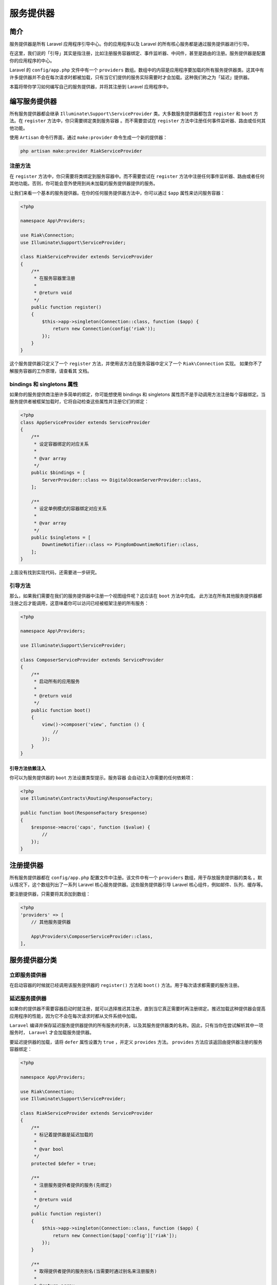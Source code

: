 **********
服务提供器
**********

简介
====
服务提供器是所有 Laravel 应用程序引导中心。你的应用程序以及 Laravel 的所有核心服务都是通过服务提供器进行引导。

在这里，我们说的「引导」其实是指注册，比如注册服务容器绑定、事件监听器、中间件，甚至是路由的注册。服务提供器是配置你的应用程序的中心。

Laravel 的 ``config/app.php`` 文件中有一个 ``providers`` 数组。数组中的内容是应用程序要加载的所有服务提供器类。这其中有许多提供器并不会在每次请求时都被加载，只有当它们提供的服务实际需要时才会加载。这种我们称之为「延迟」提供器。

本篇将带你学习如何编写自己的服务提供器，并将其注册到 Laravel 应用程序中。

编写服务提供器
==============
所有服务提供器都会继承 ``Illuminate\Support\ServiceProvider`` 类。大多数服务提供器都包含 ``register`` 和 ``boot`` 方法。在 ``register`` 方法中，你只需要绑定类到服务容器 。而不需要尝试在 ``register`` 方法中注册任何事件监听器、路由或任何其他功能。

使用 ``Artisan`` 命令行界面，通过 ``make:provider`` 命令生成一个新的提供器：

.. code-block:: shell

    php artisan make:provider RiakServiceProvider

注册方法
--------
在 ``register`` 方法中，你只需要将类绑定到服务容器中。而不需要尝试在 ``register`` 方法中注册任何事件监听器、路由或者任何其他功能。否则，你可能会意外使用到尚未加载的服务提供器提供的服务。

让我们来看一个基本的服务提供器。在你的任何服务提供器方法中，你可以通过 ``$app`` 属性来访问服务容器：

.. code-block:: php

    <?php

    namespace App\Providers;

    use Riak\Connection;
    use Illuminate\Support\ServiceProvider;

    class RiakServiceProvider extends ServiceProvider
    {
        /**
         * 在服务容器里注册
         *
         * @return void
         */
        public function register()
        {
            $this->app->singleton(Connection::class, function ($app) {
                return new Connection(config('riak'));
            });
        }
    }

这个服务提供器只定义了一个 ``register`` 方法，并使用该方法在服务容器中定义了一个 ``Riak\Connection`` 实现。 如果你不了解服务容器的工作原理，请查看其 文档。

bindings 和 singletons 属性
---------------------------
如果你的服务提供商注册许多简单的绑定，你可能想使用 bindings 和 singletons 属性而不是手动调用方法注册每个容器绑定。当服务提供者被框架加载时，它将自动检查这些属性并注册它们的绑定：

.. code-block:: php

    <?php
    class AppServiceProvider extends ServiceProvider
    {
        /**
         * 设定容器绑定的对应关系
         *
         * @var array
         */
        public $bindings = [
            ServerProvider::class => DigitalOceanServerProvider::class,
        ];

        /**
         * 设定单例模式的容器绑定对应关系
         *
         * @var array
         */
        public $singletons = [
            DowntimeNotifier::class => PingdomDowntimeNotifier::class,
        ];
    }

上面没有找到实现代码，还需要进一步研究。

引导方法
--------
那么，如果我们需要在我们的服务提供器中注册一个视图组件呢？这应该在 ``boot`` 方法中完成。 此方法在所有其他服务提供器都注册之后才能调用，这意味着你可以访问已经被框架注册的所有服务：

.. code-block:: php

    <?php

    namespace App\Providers;

    use Illuminate\Support\ServiceProvider;

    class ComposerServiceProvider extends ServiceProvider
    {
        /**
         * 启动所有的应用服务
         *
         * @return void
         */
        public function boot()
        {
            view()->composer('view', function () {
                //
            });
        }
    }

引导方法依赖注入
^^^^^^^^^^^^^^^^
你可以为服务提供器的 ``boot`` 方法设置类型提示。服务容器 会自动注入你需要的任何依赖项：

.. code-block:: php

    <?php
    use Illuminate\Contracts\Routing\ResponseFactory;

    public function boot(ResponseFactory $response)
    {
        $response->macro('caps', function ($value) {
            //
        });
    }

注册提供器
==========
所有服务提供器都在 ``config/app.php`` 配置文件中注册。该文件中有一个 ``providers`` 数组，用于存放服务提供器的类名 。默认情况下，这个数组列出了一系列 Laravel 核心服务提供器。这些服务提供器引导 Laravel 核心组件，例如邮件、队列、缓存等。

要注册提供器，只需要将其添加到数组：

.. code-block:: php

    <?php
    'providers' => [
        // 其他服务提供器

        App\Providers\ComposerServiceProvider::class,
    ],

服务提供器分类
==============

立即服务提供器
--------------
在启动容器的时候就已经调用该服务提供器的 ``register()`` 方法和 ``boot()`` 方法。用于每次请求都需要的服务注册。


延迟服务提供器
--------------
如果你的提供器不需要容器启动时就注册，就可以选择推迟其注册，直到当它真正需要时再注册绑定。推迟加载这种提供器会提高应用程序的性能，因为它不会在每次请求时都从文件系统中加载。

``Laravel`` 编译并保存延迟服务提供器提供的所有服务的列表，以及其服务提供器类的名称。因此，只有当你在尝试解析其中一项服务时， ``Laravel`` 才会加载服务提供器。

要延迟提供器的加载，请将 ``defer`` 属性设置为 ``true`` ，并定义 ``provides`` 方法。 ``provides`` 方法应该返回由提供器注册的服务容器绑定：

.. code-block:: php

    <?php

    namespace App\Providers;

    use Riak\Connection;
    use Illuminate\Support\ServiceProvider;

    class RiakServiceProvider extends ServiceProvider
    {
        /**
         * 标记着提供器是延迟加载的
         *
         * @var bool
         */
        protected $defer = true;

        /**
         * 注册服务提供者提供的服务(先绑定)
         *
         * @return void
         */
        public function register()
        {
            $this->app->singleton(Connection::class, function ($app) {
                return new Connection($app['config']['riak']);
            });
        }

        /**
         * 取得提供者提供的服务别名(当需要时通过别名来注册服务)
         *
         * @return array
         */
        public function provides()
        {
            return [Connection::class];
        }

    }

事件服务提供器
--------------
当需要时通过触发特定的事件来提供注册服务时，可以使用事件服务提供器。事件服务提供器必定是延迟服务提供器，但延迟服务提供器不一定是事件服务提供器。

文件 ``Illuminate\Foundation\ProviderRepository.php``

.. code-block:: php

    <?php
    protected function registerLoadEvents($provider, array $events)
    {
        if (count($events) < 1) {
            return;
        }
        // 注册事件监听器，当事件发生时，调用回调函数来注册服务提供者，即调用服务提供器的register()方法
        $this->app->make('events')->listen($events, function () use ($provider) {
            $this->app->register($provider);
        });
    }

由上面源码可知，需要在继承 ``Illuminate\Support\ServiceProvider.php`` 延迟服务提供器中实现 ``when()`` 方法。

.. code-block:: php

    <?php
    public function when()
    {
        return []; // 此处为事件名称数组
    }
